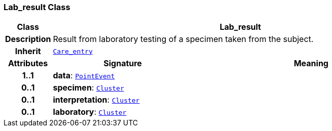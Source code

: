 === Lab_result Class

[cols="^1,3,5"]
|===
h|*Class*
2+^h|*Lab_result*

h|*Description*
2+a|Result from laboratory testing of a specimen taken from the subject.

h|*Inherit*
2+|`<<_care_entry_class,Care_entry>>`

h|*Attributes*
^h|*Signature*
^h|*Meaning*

h|*1..1*
|*data*: `link:/releases/GCM/{gcm_release}/data_structures.html#_pointevent_class[PointEvent^]`
a|

h|*0..1*
|*specimen*: `link:/releases/GCM/{gcm_release}/data_structures.html#_cluster_class[Cluster^]`
a|

h|*0..1*
|*interpretation*: `link:/releases/GCM/{gcm_release}/data_structures.html#_cluster_class[Cluster^]`
a|

h|*0..1*
|*laboratory*: `link:/releases/GCM/{gcm_release}/data_structures.html#_cluster_class[Cluster^]`
a|
|===
